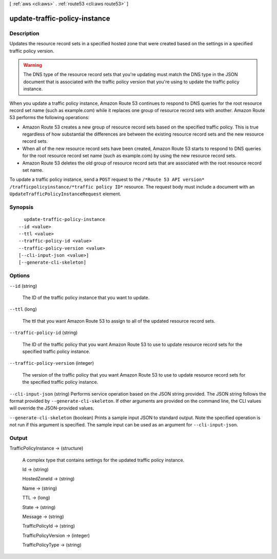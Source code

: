 [ :ref:`aws <cli:aws>` . :ref:`route53 <cli:aws route53>` ]

.. _cli:aws route53 update-traffic-policy-instance:


******************************
update-traffic-policy-instance
******************************



===========
Description
===========



Updates the resource record sets in a specified hosted zone that were created based on the settings in a specified traffic policy version.

 

.. warning::

  The DNS type of the resource record sets that you're updating must match the DNS type in the JSON document that is associated with the traffic policy version that you're using to update the traffic policy instance.

 

When you update a traffic policy instance, Amazon Route 53 continues to respond to DNS queries for the root resource record set name (such as example.com) while it replaces one group of resource record sets with another. Amazon Route 53 performs the following operations:

 

 
* Amazon Route 53 creates a new group of resource record sets based on the specified traffic policy. This is true regardless of how substantial the differences are between the existing resource record sets and the new resource record sets. 
 
* When all of the new resource record sets have been created, Amazon Route 53 starts to respond to DNS queries for the root resource record set name (such as example.com) by using the new resource record sets.
 
* Amazon Route 53 deletes the old group of resource record sets that are associated with the root resource record set name.
 

 

To update a traffic policy instance, send a ``POST`` request to the ``/*Route 53 API version* /trafficpolicyinstance/*traffic policy ID*`` resource. The request body must include a document with an ``UpdateTrafficPolicyInstanceRequest`` element.



========
Synopsis
========

::

    update-traffic-policy-instance
  --id <value>
  --ttl <value>
  --traffic-policy-id <value>
  --traffic-policy-version <value>
  [--cli-input-json <value>]
  [--generate-cli-skeleton]




=======
Options
=======

``--id`` (string)


  The ID of the traffic policy instance that you want to update.

  

``--ttl`` (long)


  The ttl that you want Amazon Route 53 to assign to all of the updated resource record sets.

  

``--traffic-policy-id`` (string)


  The ID of the traffic policy that you want Amazon Route 53 to use to update resource record sets for the specified traffic policy instance.

  

``--traffic-policy-version`` (integer)


  The version of the traffic policy that you want Amazon Route 53 to use to update resource record sets for the specified traffic policy instance.

  

``--cli-input-json`` (string)
Performs service operation based on the JSON string provided. The JSON string follows the format provided by ``--generate-cli-skeleton``. If other arguments are provided on the command line, the CLI values will override the JSON-provided values.

``--generate-cli-skeleton`` (boolean)
Prints a sample input JSON to standard output. Note the specified operation is not run if this argument is specified. The sample input can be used as an argument for ``--cli-input-json``.



======
Output
======

TrafficPolicyInstance -> (structure)

  

  A complex type that contains settings for the updated traffic policy instance.

  

  Id -> (string)

    

    

  HostedZoneId -> (string)

    

    

  Name -> (string)

    

    

  TTL -> (long)

    

    

  State -> (string)

    

    

  Message -> (string)

    

    

  TrafficPolicyId -> (string)

    

    

  TrafficPolicyVersion -> (integer)

    

    

  TrafficPolicyType -> (string)

    

    

  

